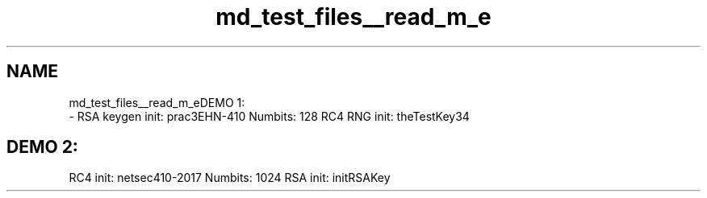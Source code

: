 .TH "md_test_files__read_m_e" 3 "Thu May 23 2019" "Version 0.1" "EHN 410 - Group 7" \" -*- nroff -*-
.ad l
.nh
.SH NAME
md_test_files__read_m_eDEMO 1: 
 \- RSA keygen init: prac3EHN-410 Numbits: 128 RC4 RNG init: theTestKey34
.PP
.SH "DEMO 2: "
.PP
.PP
RC4 init: netsec410-2017 Numbits: 1024 RSA init: initRSAKey 
